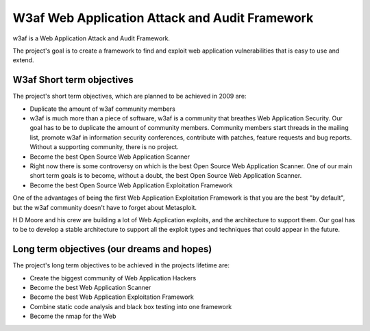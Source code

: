 ﻿

.. index::
   w3af
   attack
   audit
   application scanner

.. _w3af:

===============================================
W3af Web Application Attack and Audit Framework
===============================================


.. image:: w3af_logo.png


w3af is a Web Application Attack and Audit Framework.

The project's goal is to create a framework to find and exploit web application
vulnerabilities that is easy to use and extend.

W3af Short term objectives
==========================

The project's short term objectives, which are planned to be achieved in 2009
are:

- Duplicate the amount of w3af community members
- w3af is much more than a piece of software, w3af is a community that breathes
  Web Application Security. Our goal has to be to duplicate the amount of
  community members.
  Community members start threads in the mailing list, promote w3af in
  information security conferences, contribute with patches, feature requests
  and bug reports. Without a supporting community, there is no project.

- Become the best Open Source Web Application Scanner

- Right now there is some controversy on which is the best Open Source Web
  Application Scanner. One of our main short term goals is to become, without
  a doubt, the best Open Source Web Application Scanner.

- Become the best Open Source Web Application Exploitation Framework

One of the advantages of being the first Web Application Exploitation Framework
is that you are the best "by default", but the w3af community doesn't have to
forget about Metasploit.

H D Moore and his crew are building a lot of Web Application exploits, and the
architecture to support them. Our goal has to be to develop a stable
architecture to support all the exploit types and techniques that could appear
in the future.


Long term objectives (our dreams and hopes)
===========================================

The project's long term objectives to be achieved in the projects lifetime are:

- Create the biggest community of Web Application Hackers
- Become the best Web Application Scanner
- Become the best Web Application Exploitation Framework
- Combine static code analysis and black box testing into one framework
- Become the nmap for the Web





